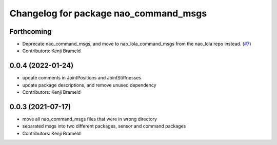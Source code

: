^^^^^^^^^^^^^^^^^^^^^^^^^^^^^^^^^^^^^^
Changelog for package nao_command_msgs
^^^^^^^^^^^^^^^^^^^^^^^^^^^^^^^^^^^^^^

Forthcoming
-----------
* Deprecate nao_command_msgs, and move to nao_lola_command_msgs from the nao_lola repo instead. (`#7 <https://github.com/ijnek/nao_interfaces/issues/7>`_)
* Contributors: Kenji Brameld

0.0.4 (2022-01-24)
------------------
* update comments in JointPositions and JointStiffnesses
* update package descriptions, and remove unused dependency
* Contributors: Kenji Brameld

0.0.3 (2021-07-17)
------------------
* move all nao_command_msgs files that were in wrong directory
* separated msgs into two different packages, sensor and command packages
* Contributors: Kenji Brameld
